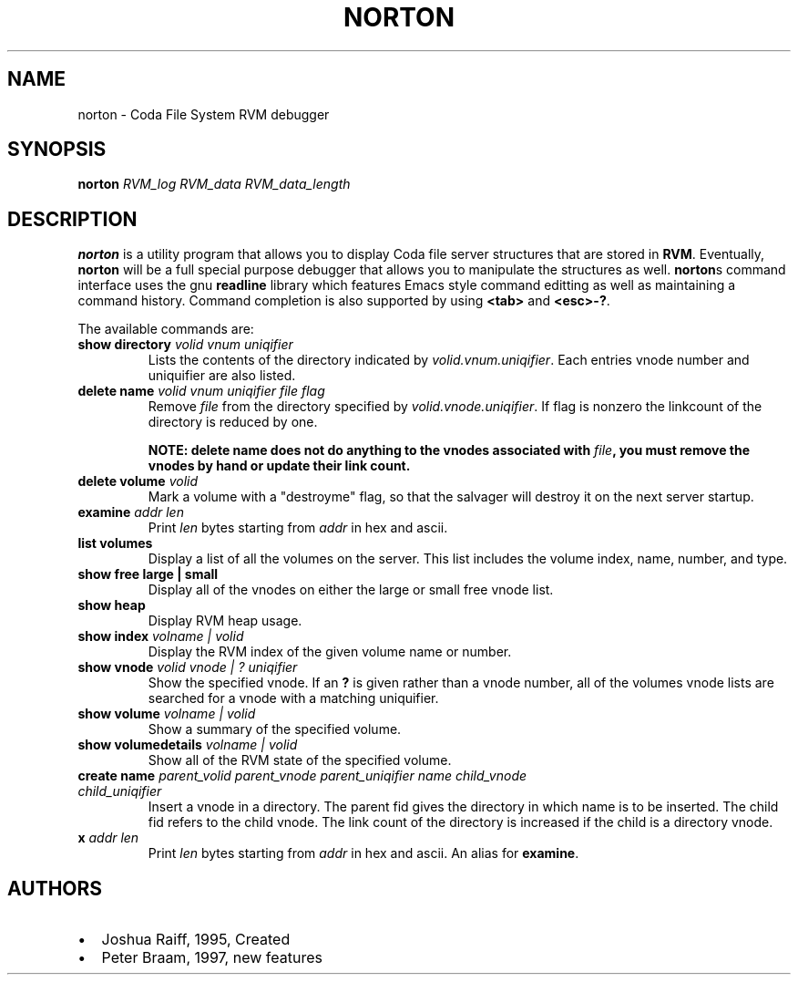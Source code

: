 .TH "NORTON" "8" "25 April 2005" "Coda Distributed File System" ""

.SH NAME
norton \- Coda File System RVM debugger
.SH SYNOPSIS

\fBnorton\fR \fB\fIRVM_log\fB\fR \fB\fIRVM_data\fB\fR \fB\fIRVM_data_length\fB\fR

.SH "DESCRIPTION"
.PP
\fBnorton\fR is a utility program that allows you
to display Coda file server structures that are stored in
\fBRVM\fR\&.  Eventually, \fBnorton\fR
will be a full special purpose debugger that allows you to
manipulate the structures as well.  \fBnorton\fRs
command interface uses the gnu \fBreadline\fR library
which features Emacs style command editting as well as maintaining a
command history.  Command completion is also supported by using
\fB<tab>\fR and \fB<esc>-?\fR\&.
.PP
The available commands are:
.TP
\fBshow directory \fIvolid\fB \fIvnum\fB \fIuniqifier\fB \fR
Lists the contents of the directory indicated by
\fIvolid.vnum.uniqifier\fR\&. Each entries
vnode number and uniquifier are also listed.
.TP
\fBdelete name \fIvolid\fB \fIvnum\fB \fIuniqifier\fB \fIfile\fB \fIflag\fB \fR
Remove \fIfile\fR from the
directory specified by
\fIvolid.vnode.uniqifier\fR\&. If flag is
nonzero the linkcount of the directory is reduced by one.

\fBNOTE: delete name does not do anything to
the vnodes associated with \fIfile\fB,
you must remove the vnodes by hand or update their link
count.\fR
.TP
\fBdelete volume \fIvolid\fB \fR
Mark a volume with a "destroyme" flag, so that the
salvager will destroy it on the next server startup.
.TP
\fBexamine \fIaddr\fB \fIlen\fB \fR
Print \fIlen\fR bytes starting
from \fIaddr\fR in hex and ascii.
.TP
\fBlist volumes\fR
Display a list of all the volumes on the server. This
list includes the volume index, name, number, and type.
.TP
\fBshow free large | small \fR
Display all of the vnodes on either the large or small
free vnode list.
.TP
\fBshow heap\fR
Display RVM heap usage.
.TP
\fBshow index \fIvolname | volid\fB \fR
Display the RVM index of the given volume name or
number.
.TP
\fBshow vnode \fIvolid\fB \fIvnode | ?\fB \fIuniqifier\fB \fR
Show the specified vnode.  If an \fB?\fR is
given rather than a vnode number, all of the volumes vnode
lists are searched for a vnode with a matching uniquifier.
.TP
\fBshow volume \fIvolname | volid\fB \fR
Show a summary of the specified volume.
.TP
\fBshow volumedetails \fIvolname | volid\fB \fR
Show all of the RVM state of the specified
volume.
.TP
\fBcreate name \fIparent_volid\fB \fIparent_vnode\fB \fIparent_uniqifier\fB \fIname\fB \fIchild_vnode\fB \fIchild_uniqifier\fB \fR
Insert a vnode in a directory. The parent fid gives
the directory in which name is to be inserted. The child fid
refers to the child vnode. The link count of the directory
is increased if the child is a directory vnode.  
.TP
\fBx \fIaddr\fB \fIlen\fB \fR
Print \fIlen\fR bytes starting
from \fIaddr\fR in hex and ascii. An
alias for \fBexamine\fR\&.
.SH "AUTHORS"
.PP
.TP 0.2i
\(bu
Joshua Raiff, 1995, Created
.TP 0.2i
\(bu
Peter Braam, 1997, new features
